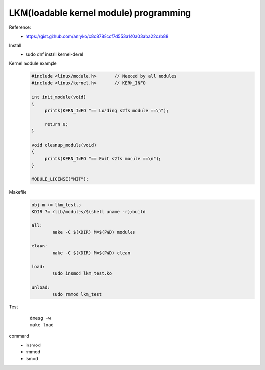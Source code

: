 LKM(loadable kernel module) programming
---------------------------------------
Reference: 
   - https://gist.github.com/anryko/c8c8788ccf7d553a140a03aba22cab88

Install
   - sudo dnf install kernel-devel

Kernel module example 
    .. code:: c

      #include <linux/module.h>       // Needed by all modules
      #include <linux/kernel.h>       // KERN_INFO

      int init_module(void)
      {
           printk(KERN_INFO "== Loading s2fs module ==\n");

           return 0;
      }

      void cleanup_module(void)
      {
           printk(KERN_INFO "== Exit s2fs module ==\n");
      }

      MODULE_LICENSE("MIT");


Makefile
   .. code-block:: makefile

      obj-m += lkm_test.o
      KDIR ?= /lib/modules/$(shell uname -r)/build

      all:
              make -C $(KDIR) M=$(PWD) modules

      clean:
              make -C $(KDIR) M=$(PWD) clean

      load:
              sudo insmod lkm_test.ko

      unload:
              sudo rmmod lkm_test
Test
   ::

      dmesg -w
      make load

command
   - insmod
   - rmmod
   - lsmod
